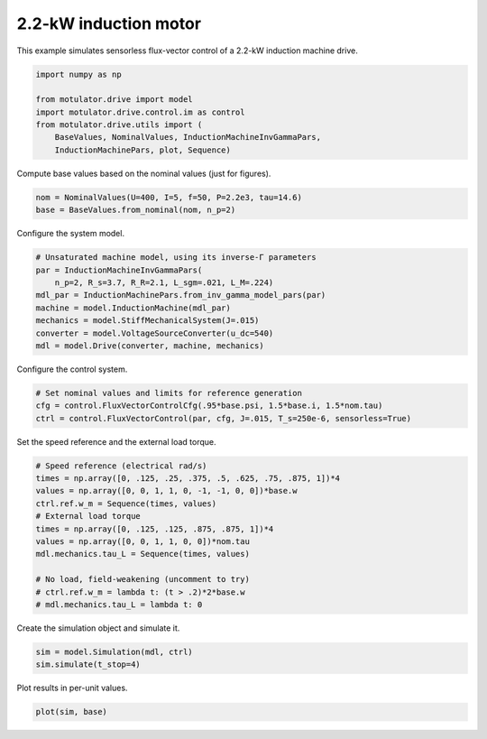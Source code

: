 
.. DO NOT EDIT.
.. THIS FILE WAS AUTOMATICALLY GENERATED BY SPHINX-GALLERY.
.. TO MAKE CHANGES, EDIT THE SOURCE PYTHON FILE:
.. "drive_examples/flux_vector/plot_flux_vector_im_2kw.py"
.. LINE NUMBERS ARE GIVEN BELOW.

.. only:: html

    .. note::
        :class: sphx-glr-download-link-note

        :ref:`Go to the end <sphx_glr_download_drive_examples_flux_vector_plot_flux_vector_im_2kw.py>`
        to download the full example code.

.. rst-class:: sphx-glr-example-title

.. _sphx_glr_drive_examples_flux_vector_plot_flux_vector_im_2kw.py:


2.2-kW induction motor
======================

This example simulates sensorless flux-vector control of a 2.2-kW induction
machine drive.

.. GENERATED FROM PYTHON SOURCE LINES 10-18

.. code-block:: Python

    import numpy as np

    from motulator.drive import model
    import motulator.drive.control.im as control
    from motulator.drive.utils import (
        BaseValues, NominalValues, InductionMachineInvGammaPars,
        InductionMachinePars, plot, Sequence)








.. GENERATED FROM PYTHON SOURCE LINES 19-20

Compute base values based on the nominal values (just for figures).

.. GENERATED FROM PYTHON SOURCE LINES 20-24

.. code-block:: Python


    nom = NominalValues(U=400, I=5, f=50, P=2.2e3, tau=14.6)
    base = BaseValues.from_nominal(nom, n_p=2)








.. GENERATED FROM PYTHON SOURCE LINES 25-26

Configure the system model.

.. GENERATED FROM PYTHON SOURCE LINES 26-36

.. code-block:: Python


    # Unsaturated machine model, using its inverse-Γ parameters
    par = InductionMachineInvGammaPars(
        n_p=2, R_s=3.7, R_R=2.1, L_sgm=.021, L_M=.224)
    mdl_par = InductionMachinePars.from_inv_gamma_model_pars(par)
    machine = model.InductionMachine(mdl_par)
    mechanics = model.StiffMechanicalSystem(J=.015)
    converter = model.VoltageSourceConverter(u_dc=540)
    mdl = model.Drive(converter, machine, mechanics)








.. GENERATED FROM PYTHON SOURCE LINES 37-38

Configure the control system.

.. GENERATED FROM PYTHON SOURCE LINES 38-43

.. code-block:: Python


    # Set nominal values and limits for reference generation
    cfg = control.FluxVectorControlCfg(.95*base.psi, 1.5*base.i, 1.5*nom.tau)
    ctrl = control.FluxVectorControl(par, cfg, J=.015, T_s=250e-6, sensorless=True)








.. GENERATED FROM PYTHON SOURCE LINES 44-45

Set the speed reference and the external load torque.

.. GENERATED FROM PYTHON SOURCE LINES 45-59

.. code-block:: Python


    # Speed reference (electrical rad/s)
    times = np.array([0, .125, .25, .375, .5, .625, .75, .875, 1])*4
    values = np.array([0, 0, 1, 1, 0, -1, -1, 0, 0])*base.w
    ctrl.ref.w_m = Sequence(times, values)
    # External load torque
    times = np.array([0, .125, .125, .875, .875, 1])*4
    values = np.array([0, 0, 1, 1, 0, 0])*nom.tau
    mdl.mechanics.tau_L = Sequence(times, values)

    # No load, field-weakening (uncomment to try)
    # ctrl.ref.w_m = lambda t: (t > .2)*2*base.w
    # mdl.mechanics.tau_L = lambda t: 0








.. GENERATED FROM PYTHON SOURCE LINES 60-61

Create the simulation object and simulate it.

.. GENERATED FROM PYTHON SOURCE LINES 61-65

.. code-block:: Python


    sim = model.Simulation(mdl, ctrl)
    sim.simulate(t_stop=4)








.. GENERATED FROM PYTHON SOURCE LINES 66-67

Plot results in per-unit values.

.. GENERATED FROM PYTHON SOURCE LINES 67-69

.. code-block:: Python


    plot(sim, base)



.. image-sg:: /drive_examples/flux_vector/images/sphx_glr_plot_flux_vector_im_2kw_001.png
   :alt: plot flux vector im 2kw
   :srcset: /drive_examples/flux_vector/images/sphx_glr_plot_flux_vector_im_2kw_001.png
   :class: sphx-glr-single-img






.. rst-class:: sphx-glr-timing

   **Total running time of the script:** (0 minutes 9.981 seconds)


.. _sphx_glr_download_drive_examples_flux_vector_plot_flux_vector_im_2kw.py:

.. only:: html

  .. container:: sphx-glr-footer sphx-glr-footer-example

    .. container:: sphx-glr-download sphx-glr-download-jupyter

      :download:`Download Jupyter notebook: plot_flux_vector_im_2kw.ipynb <plot_flux_vector_im_2kw.ipynb>`

    .. container:: sphx-glr-download sphx-glr-download-python

      :download:`Download Python source code: plot_flux_vector_im_2kw.py <plot_flux_vector_im_2kw.py>`

    .. container:: sphx-glr-download sphx-glr-download-zip

      :download:`Download zipped: plot_flux_vector_im_2kw.zip <plot_flux_vector_im_2kw.zip>`


.. only:: html

 .. rst-class:: sphx-glr-signature

    `Gallery generated by Sphinx-Gallery <https://sphinx-gallery.github.io>`_
